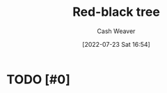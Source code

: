 :PROPERTIES:
:ID:       019be402-8bef-48f3-afbf-6441010dd8cf
:END:
#+title: Red-black tree
#+author: Cash Weaver
#+date: [2022-07-23 Sat 16:54]
#+filetags: :concept:

* TODO [#0]

* TODO [#2] Anki :noexport:
:PROPERTIES:
:ANKI_DECK: Default
:END:
